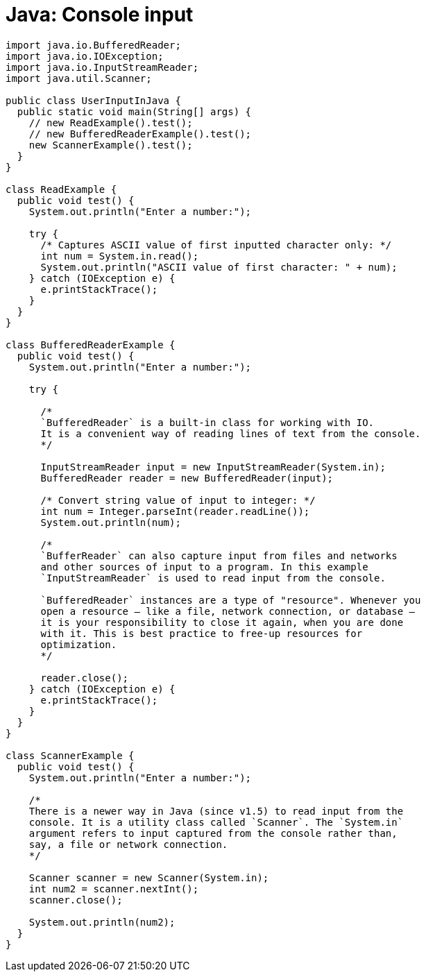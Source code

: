 = Java: Console input

[source,java]
----
import java.io.BufferedReader;
import java.io.IOException;
import java.io.InputStreamReader;
import java.util.Scanner;

public class UserInputInJava {
  public static void main(String[] args) {
    // new ReadExample().test();
    // new BufferedReaderExample().test();
    new ScannerExample().test();
  }
}

class ReadExample {
  public void test() {
    System.out.println("Enter a number:");

    try {
      /* Captures ASCII value of first inputted character only: */
      int num = System.in.read();
      System.out.println("ASCII value of first character: " + num);
    } catch (IOException e) {
      e.printStackTrace();
    }
  }
}

class BufferedReaderExample {
  public void test() {
    System.out.println("Enter a number:");

    try {

      /*
      `BufferedReader` is a built-in class for working with IO.
      It is a convenient way of reading lines of text from the console.
      */

      InputStreamReader input = new InputStreamReader(System.in);
      BufferedReader reader = new BufferedReader(input);

      /* Convert string value of input to integer: */
      int num = Integer.parseInt(reader.readLine());
      System.out.println(num);

      /*
      `BufferReader` can also capture input from files and networks
      and other sources of input to a program. In this example
      `InputStreamReader` is used to read input from the console.

      `BufferedReader` instances are a type of "resource". Whenever you
      open a resource – like a file, network connection, or database –
      it is your responsibility to close it again, when you are done
      with it. This is best practice to free-up resources for
      optimization.
      */

      reader.close();
    } catch (IOException e) {
      e.printStackTrace();
    }
  }
}

class ScannerExample {
  public void test() {
    System.out.println("Enter a number:");

    /*
    There is a newer way in Java (since v1.5) to read input from the
    console. It is a utility class called `Scanner`. The `System.in`
    argument refers to input captured from the console rather than,
    say, a file or network connection.
    */

    Scanner scanner = new Scanner(System.in);
    int num2 = scanner.nextInt();
    scanner.close();

    System.out.println(num2);
  }
}
----